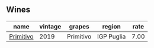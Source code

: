 :PROPERTIES:
:ID:                     d81b1a5a-aaf2-4ddf-9b72-b8d131009e07
:END:

** Wines
:PROPERTIES:
:ID:                     d1d755cd-f038-4e31-ae95-1098b23c7c76
:END:

#+attr_html: :class wines-table
|                                                   name | vintage |    grapes |     region | rate |
|--------------------------------------------------------+---------+-----------+------------+------|
| [[barberry:/wines/941bc26f-a55c-4cad-b146-a659248257de][Primitivo]] |    2019 | Primitivo | IGP Puglia | 7.00 |
